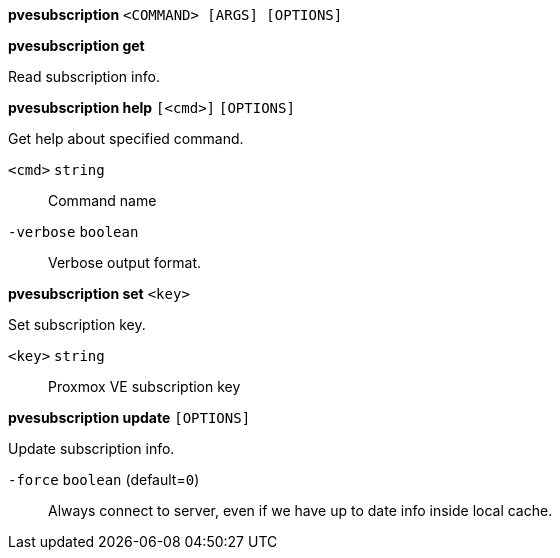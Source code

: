 *pvesubscription* `<COMMAND> [ARGS] [OPTIONS]`

*pvesubscription get*

Read subscription info.




*pvesubscription help* `[<cmd>]` `[OPTIONS]`

Get help about specified command.

`<cmd>` `string` ::

Command name

`-verbose` `boolean` ::

Verbose output format.




*pvesubscription set* `<key>`

Set subscription key.

`<key>` `string` ::

Proxmox VE subscription key



*pvesubscription update* `[OPTIONS]`

Update subscription info.

`-force` `boolean` (default=`0`)::

Always connect to server, even if we have up to date info inside local cache.




